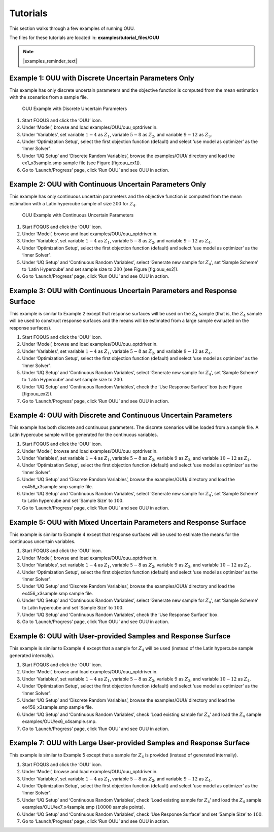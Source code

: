 Tutorials
=========

This section walks through a few examples of running OUU.

The files for these tutorials are located in: **examples/tutorial_files/OUU**

.. note:: |examples_reminder_text|

Example 1: OUU with Discrete Uncertain Parameters Only
------------------------------------------------------

This example has only discrete uncertain parameters and the objective
function is computed from the mean estimation with the scenarios from a
sample file.

.. figure:: figs/2_OUUExample1.png
   :alt: OUU Example with Discrete Uncertain Parameters
   :width: 6.00000in
   :height: 4.00000in

   OUU Example with Discrete Uncertain Parameters

#. Start FOQUS and click the ‘OUU’ icon.

#. Under ‘Model’, browse and load
   examples/OUU/ouu\_optdriver.in.

#. Under ‘Variables’, set variable :math:`1-4` as :math:`Z_1`, variable
   :math:`5-8` as :math:`Z_2`, and variable :math:`9-12` as :math:`Z_3`.

#. Under ‘Optimization Setup’, select the first objection function
   (default) and select ‘use model as optimizer’ as the ‘Inner Solver’.

#. Under ‘UQ Setup’ and ‘Discrete Random Variables’, browse the
   examples/OUU/ directory and load the ex1_x3sample.smp sample
   file (see Figure [fig:ouu\_ex1]).

#. Go to ‘Launch/Progress’ page, click ‘Run OUU’ and see OUU in action.

Example 2: OUU with Continuous Uncertain Parameters Only
--------------------------------------------------------

This example has only continuous uncertain parameters and the objective
function is computed from the mean estimation with a Latin hypercube
sample of size :math:`200` for :math:`Z_4`.

.. figure:: figs/3_OUUExample2.png
   :alt: OUU Example with Continuous Uncertain Parameters
   :width: 6.00000in
   :height: 4.00000in

   OUU Example with Continuous Uncertain Parameters

#. Start FOQUS and click the ‘OUU’ icon.

#. Under ‘Model’, browse and load
   examples/OUU/ouu\_optdriver.in.

#. Under ‘Variables’, set variable :math:`1-4` as :math:`Z_1`, variable
   :math:`5-8` as :math:`Z_2`, and variable :math:`9-12` as :math:`Z_4`.

#. Under ‘Optimization Setup’, select the first objection function
   (default) and select ‘use model as optimizer’ as the ‘Inner Solver’.

#. Under ‘UQ Setup’ and ‘Continuous Random Variables’, select ‘Generate
   new sample for :math:`Z_4`’, set ‘Sample Scheme’ to ‘Latin Hypercube’
   and set sample size to :math:`200` (see Figure [fig:ouu\_ex2]).

#. Go to ‘Launch/Progress’ page, click ‘Run OUU’ and see OUU in action.

Example 3: OUU with Continuous Uncertain Parameters and Response Surface
------------------------------------------------------------------------

This example is similar to Example 2 except that response surfaces will
be used on the :math:`Z_4` sample (that is, the :math:`Z_4` sample will
be used to construct response surfaces and the means will be estimated
from a large sample evaluated on the response surfaces).

#. Start FOQUS and click the ‘OUU’ icon.

#. Under ‘Model’, browse and load
   examples/OUU/ouu\_optdriver.in.

#. Under ‘Variables’, set variable :math:`1-4` as :math:`Z_1`, variable
   :math:`5-8` as :math:`Z_2`, and variable :math:`9-12` as :math:`Z_4`.

#. Under ‘Optimization Setup’, select the first objection function
   (default) and select ‘use model as optimizer’ as the ‘Inner Solver’.

#. Under ‘UQ Setup’ and ‘Continuous Random Variables’, select ‘Generate
   new sample for :math:`Z_4`’, set ‘Sample Scheme’ to ‘Latin Hypercube’
   and set sample size to :math:`200`.

#. Under ‘UQ Setup’ and ‘Continuous Random Variables’, check the ‘Use
   Response Surface’ box (see Figure [fig:ouu\_ex2]).

#. Go to ‘Launch/Progress’ page, click ‘Run OUU’ and see OUU in action.

Example 4: OUU with Discrete and Continuous Uncertain Parameters
----------------------------------------------------------------

This example has both discrete and continuous parameters. The discrete
scenarios will be loaded from a sample file. A Latin hypercube sample
will be generated for the continuous variables.

#. Start FOQUS and click the ‘OUU’ icon.

#. Under ‘Model’, browse and load
   examples/OUU/ouu\_optdriver.in.

#. Under ‘Variables’, set variable :math:`1-4` as :math:`Z_1`, variable
   :math:`5-8` as :math:`Z_2`, variable :math:`9` as :math:`Z_3`, and
   variable :math:`10-12` as :math:`Z_4`.

#. Under ‘Optimization Setup’, select the first objection function
   (default) and select ‘use model as optimizer’ as the ‘Inner Solver’.

#. Under ‘UQ Setup’ and ‘Discrete Random Variables’, browse the
   examples/OUU/ directory and load the ex456_x3sample.smp sample
   file.

#. Under ‘UQ Setup’ and ‘Continuous Random Variables’, select ‘Generate
   new sample for :math:`Z_4`’, set ‘Sample Scheme’ to Latin hypercube
   and set ‘Sample Size’ to :math:`100`.

#. Go to ‘Launch/Progress’ page, click ‘Run OUU’ and see OUU in action.

Example 5: OUU with Mixed Uncertain Parameters and Response Surface
-------------------------------------------------------------------

This example is similar to Example 4 except that response surfaces will
be used to estimate the means for the continuous uncertain variables.

#. Start FOQUS and click the ‘OUU’ icon.

#. Under ‘Model’, browse and load
   examples/OUU/ouu\_optdriver.in.

#. Under ‘Variables’, set variable :math:`1-4` as :math:`Z_1`, variable
   :math:`5-8` as :math:`Z_2`, variable :math:`9` as :math:`Z_3`, and
   variable :math:`10-12` as :math:`Z_4`.

#. Under ‘Optimization Setup’, select the first objection function
   (default) and select ‘use model as optimizer’ as the ‘Inner Solver’.

#. Under ‘UQ Setup’ and ‘Discrete Random Variables’, browse the
   examples/OUU/ directory and load the ex456_x3sample.smp sample
   file.

#. Under ‘UQ Setup’ and ‘Continuous Random Variables’, select ‘Generate
   new sample for :math:`Z_4`’, set ‘Sample Scheme’ to Latin hypercube
   and set ‘Sample Size’ to :math:`100`.

#. Under ‘UQ Setup’ and ‘Continuous Random Variables’, check the ‘Use
   Response Surface’ box.

#. Go to ‘Launch/Progress’ page, click ‘Run OUU’ and see OUU in action.

Example 6: OUU with User-provided Samples and Response Surface
--------------------------------------------------------------

This example is similar to Example 4 except that a sample for
:math:`Z_4` will be used (instead of the Latin hypercube sample
generated internally).

#. Start FOQUS and click the ‘OUU’ icon.

#. Under ‘Model’, browse and load
   examples/OUU/ouu\_optdriver.in.

#. Under ‘Variables’, set variable :math:`1-4` as :math:`Z_1`, variable
   :math:`5-8` as :math:`Z_2`, variable :math:`9` as :math:`Z_3`, and
   variable :math:`10-12` as :math:`Z_4`.

#. Under ‘Optimization Setup’, select the first objection function
   (default) and select ‘use model as optimizer’ as the ‘Inner Solver’.

#. Under ‘UQ Setup’ and ‘Discrete Random Variables’, browse the
   examples/OUU/ directory and load the ex456_x3sample.smp sample
   file.

#. Under ‘UQ Setup’ and ‘Continuous Random Variables’, check ‘Load
   existing sample for :math:`Z_4`’ and load the :math:`Z_4` sample
   examples/OUU/ex6_x4sample.smp.

#. Go to ‘Launch/Progress’ page, click ‘Run OUU’ and see OUU in action.

Example 7: OUU with Large User-provided Samples and Response Surface
--------------------------------------------------------------------

This example is similar to Example 5 except that a sample for
:math:`Z_4` is provided (instead of generated internally).

#. Start FOQUS and click the ‘OUU’ icon.

#. Under ‘Model’, browse and load
   examples/OUU/ouu\_optdriver.in.

#. Under ‘Variables’, set variable :math:`1-4` as :math:`Z_1`, variable
   :math:`5-8` as :math:`Z_2`, and variable :math:`9-12` as :math:`Z_4`.

#. Under ‘Optimization Setup’, select the first objection function
   (default) and select ‘use model as optimizer’ as the ‘Inner Solver’.

#. Under ‘UQ Setup’ and ‘Continuous Random Variables’, check ‘Load
   existing sample for :math:`Z_4`’ and load the :math:`Z_4` sample
   examples/OUU/ex7_x4sample.smp (:math:`10000` sample
   points).

#. Under ‘UQ Setup’ and ‘Continuous Random Variables’, check ‘Use
   Response Surface’ and set ‘Sample Size’ to :math:`100`.

#. Go to ‘Launch/Progress’ page, click ‘Run OUU’ and see OUU in action.
